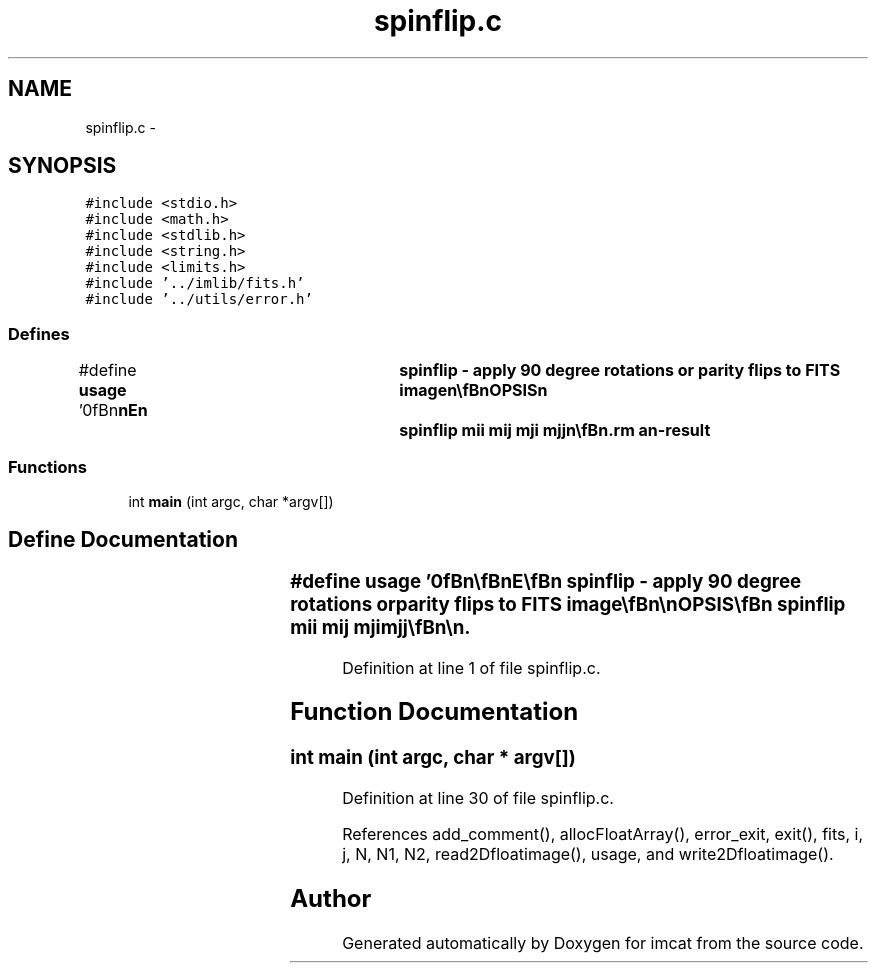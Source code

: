 .TH "spinflip.c" 3 "23 Dec 2003" "imcat" \" -*- nroff -*-
.ad l
.nh
.SH NAME
spinflip.c \- 
.SH SYNOPSIS
.br
.PP
\fC#include <stdio.h>\fP
.br
\fC#include <math.h>\fP
.br
\fC#include <stdlib.h>\fP
.br
\fC#include <string.h>\fP
.br
\fC#include <limits.h>\fP
.br
\fC#include '../imlib/fits.h'\fP
.br
\fC#include '../utils/error.h'\fP
.br

.SS "Defines"

.in +1c
.ti -1c
.RI "#define \fBusage\fP   '\\n\\\fBn\fP\\\fBn\fP\\NAME\\\fBn\fP\\	spinflip - apply 90 degree rotations or parity flips to \fBFITS\fP image\\\fBn\fP\\\\\fBn\fP\\SYNOPSIS\\\fBn\fP\\	spinflip mii mij mji mjj\\\fBn\fP\\\\\fBn\fP\\DESCRIPTION\\\fBn\fP\\	\\'spinflip\\' reflects images or rotates them through multiples\\\fBn\fP\\	of 90 degrees according to\\\fBn\fP\\		\fBdi\fP' = Mii * \fBdi\fP + Mij * \fBdj\fP\\\fBn\fP\\		\fBdj\fP' = Mji * \fBdi\fP + Mjj * \fBdj\fP\\\fBn\fP\\	with matrix elements \fBM\fP = -1, 0, 1 and with the constraint\\\fBn\fP\\		Mii^2 + Mij^2 = Mji^2 + Mjj^2  = 1\\\fBn\fP\\\\\fBn\fP\\AUTHOR\\\fBn\fP\\	Nick Kaiser:  kaiser@cita.utoronto.ca\\\fBn\fP\\\\\fBn\fP\\\fBn\fP\\\fBn\fP'"
.br
.in -1c
.SS "Functions"

.in +1c
.ti -1c
.RI "int \fBmain\fP (int argc, char *argv[])"
.br
.in -1c
.SH "Define Documentation"
.PP 
.SS "#define \fBusage\fP   '\\n\\\fBn\fP\\\fBn\fP\\NAME\\\fBn\fP\\	spinflip - apply 90 degree rotations or parity flips to \fBFITS\fP image\\\fBn\fP\\\\\fBn\fP\\SYNOPSIS\\\fBn\fP\\	spinflip mii mij mji mjj\\\fBn\fP\\\\\fBn\fP\\DESCRIPTION\\\fBn\fP\\	\\'spinflip\\' reflects images or rotates them through multiples\\\fBn\fP\\	of 90 degrees according to\\\fBn\fP\\		\fBdi\fP' = Mii * \fBdi\fP + Mij * \fBdj\fP\\\fBn\fP\\		\fBdj\fP' = Mji * \fBdi\fP + Mjj * \fBdj\fP\\\fBn\fP\\	with matrix elements \fBM\fP = -1, 0, 1 and with the constraint\\\fBn\fP\\		Mii^2 + Mij^2 = Mji^2 + Mjj^2  = 1\\\fBn\fP\\\\\fBn\fP\\AUTHOR\\\fBn\fP\\	Nick Kaiser:  kaiser@cita.utoronto.ca\\\fBn\fP\\\\\fBn\fP\\\fBn\fP\\\fBn\fP'"
.PP
Definition at line 1 of file spinflip.c.
.SH "Function Documentation"
.PP 
.SS "int main (int argc, char * argv[])"
.PP
Definition at line 30 of file spinflip.c.
.PP
References add_comment(), allocFloatArray(), error_exit, exit(), fits, i, j, N, N1, N2, read2Dfloatimage(), usage, and write2Dfloatimage().
.SH "Author"
.PP 
Generated automatically by Doxygen for imcat from the source code.
